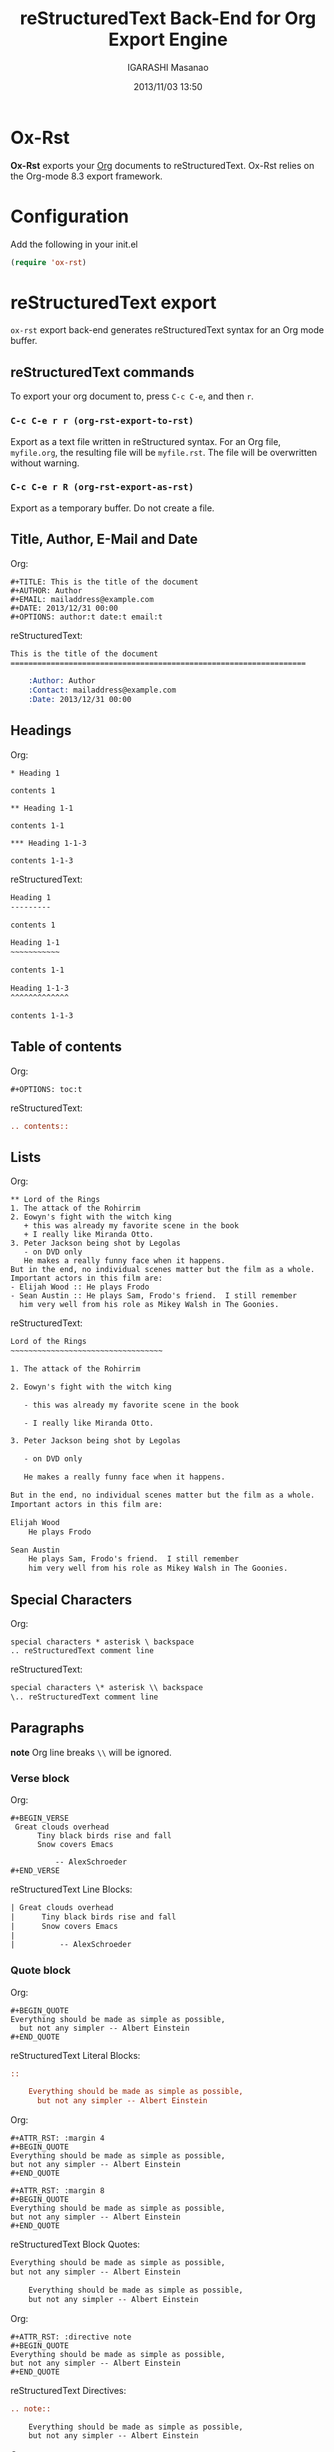 #+TITLE: reStructuredText Back-End for Org Export Engine
#+AUTHOR: IGARASHI Masanao
#+EMAIL: syoux2@gmail.com
#+DATE: 2013/11/03 13:50
#+DESCRIPTION:
#+KEYWORDS:
#+LANGUAGE: en
#+OPTIONS: H:4 num:nil toc:t ::t |:t ^:t -:t f:t *:t <:t
#+OPTIONS: tex:t todo:t pri:nil tags:t texht:nil
#+OPTIONS: author:t creator:nil email:nil date:t

* Ox-Rst

  *Ox-Rst* exports your [[http://orgmode.org][Org]] documents to reStructuredText.
  Ox-Rst relies on the Org-mode 8.3 export framework.

* Configuration

  Add the following in your init.el

#+BEGIN_SRC lisp
  (require 'ox-rst)
#+END_SRC

* reStructuredText export

  =ox-rst= export back-end generates reStructuredText syntax for
  an Org mode buffer.

** reStructuredText commands

  To export your org document to, press =C-c C-e=, and then =r=.

*** =C-c C-e r r (org-rst-export-to-rst)=

    Export as a text file written in reStructured syntax.
    For an Org file, =myfile.org=, the resulting file will be =myfile.rst=.
    The file will be overwritten without warning.

*** =C-c C-e r R (org-rst-export-as-rst)=

    Export as a temporary buffer. Do not create a file.

** Title, Author, E-Mail and Date

   Org:
#+BEGIN_EXAMPLE
  ,#+TITLE: This is the title of the document
  ,#+AUTHOR: Author
  ,#+EMAIL: mailaddress@example.com
  ,#+DATE: 2013/12/31 00:00
  ,#+OPTIONS: author:t date:t email:t
#+END_EXAMPLE

   reStructuredText:
#+BEGIN_SRC rst
  This is the title of the document
  ==================================================================

      :Author: Author
      :Contact: mailaddress@example.com
      :Date: 2013/12/31 00:00
#+END_SRC

** Headings

   Org:
#+BEGIN_EXAMPLE
  ,* Heading 1

  contents 1

  ,** Heading 1-1

  contents 1-1

  ,*** Heading 1-1-3

  contents 1-1-3
#+END_EXAMPLE

   reStructuredText:
#+BEGIN_SRC rst
  Heading 1
  ---------

  contents 1

  Heading 1-1
  ~~~~~~~~~~~

  contents 1-1

  Heading 1-1-3
  ^^^^^^^^^^^^^

  contents 1-1-3
#+END_SRC

** Table of contents

   Org:
#+BEGIN_EXAMPLE
  ,#+OPTIONS: toc:t
#+END_EXAMPLE

   reStructuredText:
#+BEGIN_SRC rst
  .. contents::

#+END_SRC

** Lists

   Org:
#+BEGIN_EXAMPLE
  ,** Lord of the Rings
  1. The attack of the Rohirrim
  2. Eowyn's fight with the witch king
     + this was already my favorite scene in the book
     + I really like Miranda Otto.
  3. Peter Jackson being shot by Legolas
     - on DVD only
     He makes a really funny face when it happens.
  But in the end, no individual scenes matter but the film as a whole.
  Important actors in this film are:
  - Elijah Wood :: He plays Frodo
  - Sean Austin :: He plays Sam, Frodo's friend.  I still remember
    him very well from his role as Mikey Walsh in The Goonies.
#+END_EXAMPLE

   reStructuredText:
#+BEGIN_SRC rst
  Lord of the Rings
  ~~~~~~~~~~~~~~~~~~~~~~~~~~~~~~~~~~

  1. The attack of the Rohirrim

  2. Eowyn's fight with the witch king

     - this was already my favorite scene in the book

     - I really like Miranda Otto.

  3. Peter Jackson being shot by Legolas

     - on DVD only

     He makes a really funny face when it happens.

  But in the end, no individual scenes matter but the film as a whole.
  Important actors in this film are:

  Elijah Wood
      He plays Frodo

  Sean Austin
      He plays Sam, Frodo's friend.  I still remember
      him very well from his role as Mikey Walsh in The Goonies.
#+END_SRC

** Special Characters

   Org:
#+BEGIN_EXAMPLE
  special characters * asterisk \ backspace
  .. reStructuredText comment line
#+END_EXAMPLE

   reStructuredText:
#+BEGIN_SRC rst
  special characters \* asterisk \\ backspace
  \.. reStructuredText comment line
#+END_SRC

** Paragraphs

   *note* Org line breaks =\\= will be ignored.

*** Verse block

    Org:
#+BEGIN_EXAMPLE
  ,#+BEGIN_VERSE
   Great clouds overhead
        Tiny black birds rise and fall
        Snow covers Emacs

            -- AlexSchroeder
  ,#+END_VERSE
#+END_EXAMPLE

    reStructuredText Line Blocks:
#+BEGIN_SRC rst
  | Great clouds overhead
  |      Tiny black birds rise and fall
  |      Snow covers Emacs
  |
  |          -- AlexSchroeder
#+END_SRC

*** Quote block

    Org:
#+BEGIN_EXAMPLE
  ,#+BEGIN_QUOTE
  Everything should be made as simple as possible,
    but not any simpler -- Albert Einstein
  ,#+END_QUOTE
#+END_EXAMPLE

    reStructuredText Literal Blocks:
#+BEGIN_SRC rst
::

    Everything should be made as simple as possible,
      but not any simpler -- Albert Einstein
#+END_SRC

    Org:
#+BEGIN_EXAMPLE
  ,#+ATTR_RST: :margin 4
  ,#+BEGIN_QUOTE
  Everything should be made as simple as possible,
  but not any simpler -- Albert Einstein
  ,#+END_QUOTE

  ,#+ATTR_RST: :margin 8
  ,#+BEGIN_QUOTE
  Everything should be made as simple as possible,
  but not any simpler -- Albert Einstein
  ,#+END_QUOTE
#+END_EXAMPLE

    reStructuredText Block Quotes:
#+BEGIN_SRC rst
  Everything should be made as simple as possible,
  but not any simpler -- Albert Einstein

      Everything should be made as simple as possible,
      but not any simpler -- Albert Einstein
#+END_SRC

    Org:
#+BEGIN_EXAMPLE
  ,#+ATTR_RST: :directive note
  ,#+BEGIN_QUOTE
  Everything should be made as simple as possible,
  but not any simpler -- Albert Einstein
  ,#+END_QUOTE
#+END_EXAMPLE

    reStructuredText Directives:
#+BEGIN_SRC rst
  .. note::

      Everything should be made as simple as possible,
      but not any simpler -- Albert Einstein
#+END_SRC

    Org:
#+BEGIN_EXAMPLE
  ,#+ATTR_RST: :directive sidebar :title sidebar title
  ,#+BEGIN_QUOTE
  Everything should be made as simple as possible,
  but not any simpler -- Albert Einstein
  ,#+END_QUOTE
#+END_EXAMPLE

   reStructuredText Directives with title:
#+BEGIN_SRC rst
  .. sidebar:: sidebar title

      Everything should be made as simple as possible,
      but not any simpler -- Albert Einstein
#+END_SRC

*** Center block

    Center block will not affect.

    Org:
#+BEGIN_EXAMPLE
  ,#+BEGIN_CENTER
  center block
  ,#+END_CENTER
#+END_EXAMPLE

    reStructuredText:
#+BEGIN_SRC rst
  center block
#+END_SRC

** Literal examples

*** example block

    Org:
#+BEGIN_EXAMPLE
  ,#+NAME: label
  ,#+BEGIN_EXAMPLE
  example
  ,#+END EXAMPLE
#+END_EXAMPLE

    reStructuredText:
#+BEGIN_SRC rst
  ::
      :name: label

      example
#+END_SRC

*** src block

    Org:
#+BEGIN_EXAMPLE
  ,#+BEGIN_SRC lisp
  (require 'ox-rst)
  ,#+END SRC
#+END_EXAMPLE

    reStructuredText:
#+BEGIN_SRC rst
  .. code-block:: lisp

      (require 'ox-rst)
#+END_SRC

** Emphasis and monospace

   Org:
#+BEGIN_EXAMPLE
  ,*bold* /italic/ _underlined_ =code= ~verbatim~ +strike-through+
#+END_EXAMPLE

   reStructuredText:
#+BEGIN_SRC rst
  ,**bold** *italic* underlined ``code`` ``verbatim`` strike-through
#+END_SRC

** Subscript and superscript

   Org:
#+BEGIN_EXAMPLE
  H_{2}O
  E = mc^2
#+END_EXAMPLE

   reStructuredText:
#+BEGIN_SRC rst
  H\ :sub:`2`\ O
  E = mc\ :sup:`2`\ 
#+END_SRC

** LaTeX fragments

   Org:
#+BEGIN_EXAMPLE
   If $a^2=b$ and \( b=2 \), then the solution must be
   either $$ a=+\sqrt{2} $$ or \[ a=-\sqrt{2} \].
#+END_EXAMPLE

   reStructuredText:
#+BEGIN_SRC rst
  If :math:`a^2=b` and :math:`b=2`, then the solution must be
either 

.. math::

    a=+\sqrt{2}

 or 

.. math::

    a=-\sqrt{2}

.
#+END_SRC

** Horizontal rules

   Org:
#+BEGIN_EXAMPLE
  -----
#+END_EXAMPLE

   reStructuredText:
#+BEGIN_SRC rst
  ------------
#+END_SRC


** Comment block

   Org:
#+BEGIN_EXAMPLE
  ,#+BEGIN_COMMENT
  comment
  ,#+END_COMMENT
#+END_EXAMPLE

   reStructuredText:
#+BEGIN_SRC rst
  ..
      comment
#+END_SRC

** Images and Tables

*** Images

    Org:
#+BEGIN_EXAMPLE
  ,#+ATTR_RST: :alt alternate text :align right
  [[./image.jpg]]
#+END_EXAMPLE

    reStructuredText:
#+BEGIN_SRC rst
  .. image:: ./image.jpg
      :alt: alternate text
      :align: right
#+END_SRC

    Org:
#+BEGIN_EXAMPLE
  ,#+CAPTION: image caption
  ,#+ATTR_RST: :alt alternate text :align center :scale 50%
  [[./image.jpg]]
#+END_EXAMPLE

    reStructuredText:
#+BEGIN_SRC rst
  .. figure:: ./image.jpg
      :alt: alternate text
      :align: center
      :scale: 50%

      image caption
#+END_SRC

*** Tables

    Org:
#+BEGIN_EXAMPLE
  | TOP1 | TOP2 | TOP3 |
  | 1    | 2    | 3    |
  | AAAA | BBBB | CCCC |
  | END1 | END2 | END3 |
#+END_EXAMPLE

    reStructuredText:
#+BEGIN_SRC rst
  .. table::

      +------+------+------+
      | TOP1 | TOP2 | TOP3 |
      +------+------+------+
      | 1    | 2    | 3    |
      +------+------+------+
      | AAAA | BBBB | CCCC |
      +------+------+------+
      | END1 | END2 | END3 |
      +------+------+------+
#+END_SRC

    Org:
#+BEGIN_EXAMPLE
  | TOP1 | TOP2 | TOP3 |
  |------+------+------|
  | 1    | 2    | 3    |
  | AAAA | BBBB | CCCC |
  | END1 | END2 | END3 |
#+END_EXAMPLE

    reStructuredText:
#+BEGIN_SRC rst
  .. table::

      +------+------+------+
      | TOP1 | TOP2 | TOP3 |
      +======+======+======+
      | 1    | 2    | 3    |
      +------+------+------+
      | AAAA | BBBB | CCCC |
      +------+------+------+
      | END1 | END2 | END3 |
      +------+------+------+
#+END_SRC

    Org:
#+BEGIN_EXAMPLE
  |------+------+------|
  | TOP1 | TOP2 | TOP3 |
  |------+------+------|
  | 1    | 2    | 3    |
  |------+------+------|
  | AAAA | BBBB | CCCC |
  |------+------+------|
  | END1 | END2 | END3 |
  |------+------+------|
#+END_EXAMPLE

    reStructuredText:
#+BEGIN_SRC rst
  .. table::

      +------+------+------+
      | TOP1 | TOP2 | TOP3 |
      +------+------+------+
      | 1    | 2    | 3    |
      +------+------+------+
      | AAAA | BBBB | CCCC |
      +------+------+------+
      | END1 | END2 | END3 |
      +------+------+------+
#+END_SRC

   Org:
#+BEGIN_EXAMPLE
  ,#+CAPTION: caption
  ,#+NAME: label
  | TOP1 | TOP2 | TOP3 |
  |------+------+------|
  | 1    | 2    | 3    |
  | AAAA | BBBB | CCCC |
  | END1 | END2 | END3 |
#+END_EXAMPLE

    reStructuredText:
#+BEGIN_SRC rst
  .. table:: caption
      :name: label

      +------+------+------+
      | TOP1 | TOP2 | TOP3 |
      +======+======+======+
      | 1    | 2    | 3    |
      +------+------+------+
      | AAAA | BBBB | CCCC |
      +------+------+------+
      | END1 | END2 | END3 |
      +------+------+------+
#+END_SRC

** Hyperlinks

*** External hyperlinks

   Org:
#+BEGIN_EXAMPLE
  [[http://orgmode.org][Org Mode]]

  [[http://orgmode.org]]
#+END_EXAMPLE

   reStructuredText:
#+BEGIN_SRC rst
  `Org Mode <http://orgmode.org/>`_

  `http://orgmode.org`_
#+END_SRC

*** Internal links

   Org:
#+BEGIN_EXAMPLE
  Internal crossreferences, like [[example]]

  <<example>>
  This is an example crossreference target.
#+END_EXAMPLE

   reStructuredText:
#+BEGIN_SRC rst
Internal crossreferences, like `example`_


.. _example:


This is an example crossreference target.
#+END_SRC

** Export reStructuredText fragments

   Org:
#+BEGIN_EXAMPLE
  ,#+RST: .. class:: alert
#+END_EXAMPLE

   reStructuredText:
#+BEGIN_SRC rst
  .. class:: alert
#+END_SRC
